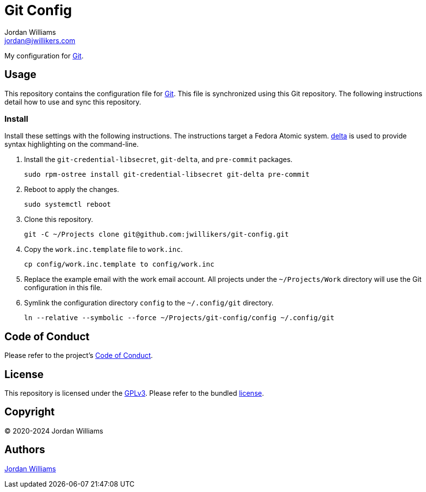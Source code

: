 = Git Config
Jordan Williams <jordan@jwillikers.com>
:experimental:
:icons: font
ifdef::env-github[]
:tip-caption: :bulb:
:note-caption: :information_source:
:important-caption: :heavy_exclamation_mark:
:caution-caption: :fire:
:warning-caption: :warning:
endif::[]
:delta: https://dandavison.github.io/delta/[delta]
:Git: https://git-scm.org/[Git]

My configuration for {Git}.

== Usage

This repository contains the configuration file for {Git}.
This file is synchronized using this Git repository.
The following instructions detail how to use and sync this repository.

=== Install

Install these settings with the following instructions.
The instructions target a Fedora Atomic system.
{delta} is used to provide syntax highlighting on the command-line.

. Install the `git-credential-libsecret`, `git-delta`, and `pre-commit` packages.
+
[,sh]
----
sudo rpm-ostree install git-credential-libsecret git-delta pre-commit
----

. Reboot to apply the changes.
+
[,sh]
----
sudo systemctl reboot
----

. Clone this repository.
+
[,sh]
----
git -C ~/Projects clone git@github.com:jwillikers/git-config.git
----

. Copy the `work.inc.template` file to `work.inc`.
+
[,sh]
----
cp config/work.inc.template to config/work.inc
----

. Replace the example email with the work email account. 
All projects under the `~/Projects/Work` directory will use the Git configuration in this file.

. Symlink the configuration directory `config` to the `~/.config/git` directory.
+
[,sh]
----
ln --relative --symbolic --force ~/Projects/git-config/config ~/.config/git
----

== Code of Conduct

Please refer to the project's link:CODE_OF_CONDUCT.adoc[Code of Conduct].

== License

This repository is licensed under the https://www.gnu.org/licenses/gpl-3.0.html[GPLv3].
Please refer to the bundled link:LICENSE.adoc[license].

== Copyright

© 2020-2024 Jordan Williams

== Authors

mailto:{email}[{author}]
